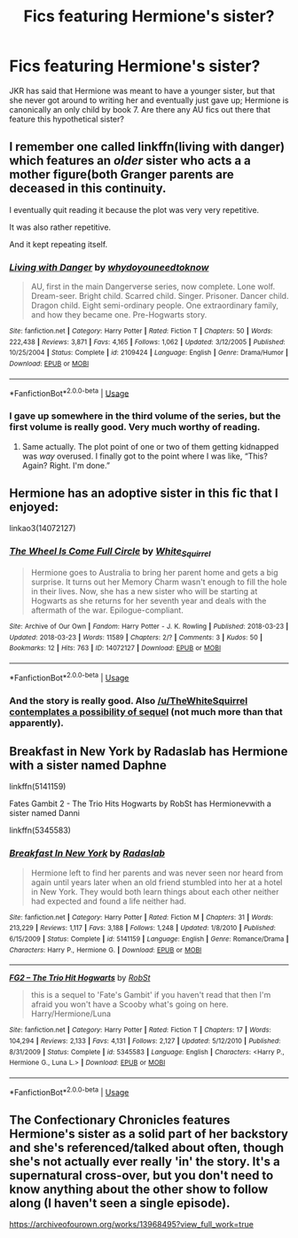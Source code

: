 #+TITLE: Fics featuring Hermione's sister?

* Fics featuring Hermione's sister?
:PROPERTIES:
:Author: TBFCabbage
:Score: 2
:DateUnix: 1593142002.0
:DateShort: 2020-Jun-26
:FlairText: Request
:END:
JKR has said that Hermione was meant to have a younger sister, but that she never got around to writing her and eventually just gave up; Hermione is canonically an only child by book 7. Are there any AU fics out there that feature this hypothetical sister?


** I remember one called linkffn(living with danger) which features an /older/ sister who acts a a mother figure(both Granger parents are deceased in this continuity.

I eventually quit reading it because the plot was very very repetitive.

It was also rather repetitive.

And it kept repeating itself.
:PROPERTIES:
:Author: Vercalos
:Score: 6
:DateUnix: 1593146848.0
:DateShort: 2020-Jun-26
:END:

*** [[https://www.fanfiction.net/s/2109424/1/][*/Living with Danger/*]] by [[https://www.fanfiction.net/u/691439/whydoyouneedtoknow][/whydoyouneedtoknow/]]

#+begin_quote
  AU, first in the main Dangerverse series, now complete. Lone wolf. Dream-seer. Bright child. Scarred child. Singer. Prisoner. Dancer child. Dragon child. Eight semi-ordinary people. One extraordinary family, and how they became one. Pre-Hogwarts story.
#+end_quote

^{/Site/:} ^{fanfiction.net} ^{*|*} ^{/Category/:} ^{Harry} ^{Potter} ^{*|*} ^{/Rated/:} ^{Fiction} ^{T} ^{*|*} ^{/Chapters/:} ^{50} ^{*|*} ^{/Words/:} ^{222,438} ^{*|*} ^{/Reviews/:} ^{3,871} ^{*|*} ^{/Favs/:} ^{4,165} ^{*|*} ^{/Follows/:} ^{1,062} ^{*|*} ^{/Updated/:} ^{3/12/2005} ^{*|*} ^{/Published/:} ^{10/25/2004} ^{*|*} ^{/Status/:} ^{Complete} ^{*|*} ^{/id/:} ^{2109424} ^{*|*} ^{/Language/:} ^{English} ^{*|*} ^{/Genre/:} ^{Drama/Humor} ^{*|*} ^{/Download/:} ^{[[http://www.ff2ebook.com/old/ffn-bot/index.php?id=2109424&source=ff&filetype=epub][EPUB]]} ^{or} ^{[[http://www.ff2ebook.com/old/ffn-bot/index.php?id=2109424&source=ff&filetype=mobi][MOBI]]}

--------------

*FanfictionBot*^{2.0.0-beta} | [[https://github.com/tusing/reddit-ffn-bot/wiki/Usage][Usage]]
:PROPERTIES:
:Author: FanfictionBot
:Score: 1
:DateUnix: 1593146865.0
:DateShort: 2020-Jun-26
:END:


*** I gave up somewhere in the third volume of the series, but the first volume is really good. Very much worthy of reading.
:PROPERTIES:
:Author: ceplma
:Score: 1
:DateUnix: 1593160586.0
:DateShort: 2020-Jun-26
:END:

**** Same actually. The plot point of one or two of them getting kidnapped was /way/ overused. I finally got to the point where I was like, “This? Again? Right. I'm done.”
:PROPERTIES:
:Author: Vercalos
:Score: 2
:DateUnix: 1593186079.0
:DateShort: 2020-Jun-26
:END:


** Hermione has an adoptive sister in this fic that I enjoyed:

linkao3(14072127)
:PROPERTIES:
:Author: sailingg
:Score: 2
:DateUnix: 1593151485.0
:DateShort: 2020-Jun-26
:END:

*** [[https://archiveofourown.org/works/14072127][*/The Wheel Is Come Full Circle/*]] by [[https://www.archiveofourown.org/users/White_Squirrel/pseuds/White_Squirrel][/White_Squirrel/]]

#+begin_quote
  Hermione goes to Australia to bring her parent home and gets a big surprise. It turns out her Memory Charm wasn't enough to fill the hole in their lives. Now, she has a new sister who will be starting at Hogwarts as she returns for her seventh year and deals with the aftermath of the war. Epilogue-compliant.
#+end_quote

^{/Site/:} ^{Archive} ^{of} ^{Our} ^{Own} ^{*|*} ^{/Fandom/:} ^{Harry} ^{Potter} ^{-} ^{J.} ^{K.} ^{Rowling} ^{*|*} ^{/Published/:} ^{2018-03-23} ^{*|*} ^{/Updated/:} ^{2018-03-23} ^{*|*} ^{/Words/:} ^{11589} ^{*|*} ^{/Chapters/:} ^{2/?} ^{*|*} ^{/Comments/:} ^{3} ^{*|*} ^{/Kudos/:} ^{50} ^{*|*} ^{/Bookmarks/:} ^{12} ^{*|*} ^{/Hits/:} ^{763} ^{*|*} ^{/ID/:} ^{14072127} ^{*|*} ^{/Download/:} ^{[[https://archiveofourown.org/downloads/14072127/The%20Wheel%20Is%20Come%20Full.epub?updated_at=1521848929][EPUB]]} ^{or} ^{[[https://archiveofourown.org/downloads/14072127/The%20Wheel%20Is%20Come%20Full.mobi?updated_at=1521848929][MOBI]]}

--------------

*FanfictionBot*^{2.0.0-beta} | [[https://github.com/tusing/reddit-ffn-bot/wiki/Usage][Usage]]
:PROPERTIES:
:Author: FanfictionBot
:Score: 1
:DateUnix: 1593151497.0
:DateShort: 2020-Jun-26
:END:


*** And the story is really good. Also [[/u/TheWhiteSquirrel]] [[https://www.reddit.com/r/HPfanfiction/comments/hcufyp/lifelong_hp_fan_but_complete_newb_here_where_do_i/fvj9p92/][contemplates a possibility of sequel]] (not much more than that apparently).
:PROPERTIES:
:Author: ceplma
:Score: 1
:DateUnix: 1593163058.0
:DateShort: 2020-Jun-26
:END:


** Breakfast in New York by Radaslab has Hermione with a sister named Daphne

linkffn(5141159)

Fates Gambit 2 - The Trio Hits Hogwarts by RobSt has Hermionevwith a sister named Danni

linkffn(5345583)
:PROPERTIES:
:Author: reddog44mag
:Score: 1
:DateUnix: 1593145974.0
:DateShort: 2020-Jun-26
:END:

*** [[https://www.fanfiction.net/s/5141159/1/][*/Breakfast In New York/*]] by [[https://www.fanfiction.net/u/1806836/Radaslab][/Radaslab/]]

#+begin_quote
  Hermione left to find her parents and was never seen nor heard from again until years later when an old friend stumbled into her at a hotel in New York. They would both learn things about each other neither had expected and found a life neither had.
#+end_quote

^{/Site/:} ^{fanfiction.net} ^{*|*} ^{/Category/:} ^{Harry} ^{Potter} ^{*|*} ^{/Rated/:} ^{Fiction} ^{M} ^{*|*} ^{/Chapters/:} ^{31} ^{*|*} ^{/Words/:} ^{213,229} ^{*|*} ^{/Reviews/:} ^{1,117} ^{*|*} ^{/Favs/:} ^{3,188} ^{*|*} ^{/Follows/:} ^{1,248} ^{*|*} ^{/Updated/:} ^{1/8/2010} ^{*|*} ^{/Published/:} ^{6/15/2009} ^{*|*} ^{/Status/:} ^{Complete} ^{*|*} ^{/id/:} ^{5141159} ^{*|*} ^{/Language/:} ^{English} ^{*|*} ^{/Genre/:} ^{Romance/Drama} ^{*|*} ^{/Characters/:} ^{Harry} ^{P.,} ^{Hermione} ^{G.} ^{*|*} ^{/Download/:} ^{[[http://www.ff2ebook.com/old/ffn-bot/index.php?id=5141159&source=ff&filetype=epub][EPUB]]} ^{or} ^{[[http://www.ff2ebook.com/old/ffn-bot/index.php?id=5141159&source=ff&filetype=mobi][MOBI]]}

--------------

[[https://www.fanfiction.net/s/5345583/1/][*/FG2 -- The Trio Hit Hogwarts/*]] by [[https://www.fanfiction.net/u/1451358/RobSt][/RobSt/]]

#+begin_quote
  this is a sequel to 'Fate's Gambit' if you haven't read that then I'm afraid you won't have a Scooby what's going on here. Harry/Hermione/Luna
#+end_quote

^{/Site/:} ^{fanfiction.net} ^{*|*} ^{/Category/:} ^{Harry} ^{Potter} ^{*|*} ^{/Rated/:} ^{Fiction} ^{T} ^{*|*} ^{/Chapters/:} ^{17} ^{*|*} ^{/Words/:} ^{104,294} ^{*|*} ^{/Reviews/:} ^{2,133} ^{*|*} ^{/Favs/:} ^{4,131} ^{*|*} ^{/Follows/:} ^{2,127} ^{*|*} ^{/Updated/:} ^{5/12/2010} ^{*|*} ^{/Published/:} ^{8/31/2009} ^{*|*} ^{/Status/:} ^{Complete} ^{*|*} ^{/id/:} ^{5345583} ^{*|*} ^{/Language/:} ^{English} ^{*|*} ^{/Characters/:} ^{<Harry} ^{P.,} ^{Hermione} ^{G.,} ^{Luna} ^{L.>} ^{*|*} ^{/Download/:} ^{[[http://www.ff2ebook.com/old/ffn-bot/index.php?id=5345583&source=ff&filetype=epub][EPUB]]} ^{or} ^{[[http://www.ff2ebook.com/old/ffn-bot/index.php?id=5345583&source=ff&filetype=mobi][MOBI]]}

--------------

*FanfictionBot*^{2.0.0-beta} | [[https://github.com/tusing/reddit-ffn-bot/wiki/Usage][Usage]]
:PROPERTIES:
:Author: FanfictionBot
:Score: 1
:DateUnix: 1593145986.0
:DateShort: 2020-Jun-26
:END:


** The Confectionary Chronicles features Hermione's sister as a solid part of her backstory and she's referenced/talked about often, though she's not actually ever really 'in' the story. It's a supernatural cross-over, but you don't need to know anything about the other show to follow along (I haven't seen a single episode).

[[https://archiveofourown.org/works/13968495?view_full_work=true]]
:PROPERTIES:
:Author: Avalon1632
:Score: 1
:DateUnix: 1593171760.0
:DateShort: 2020-Jun-26
:END:
